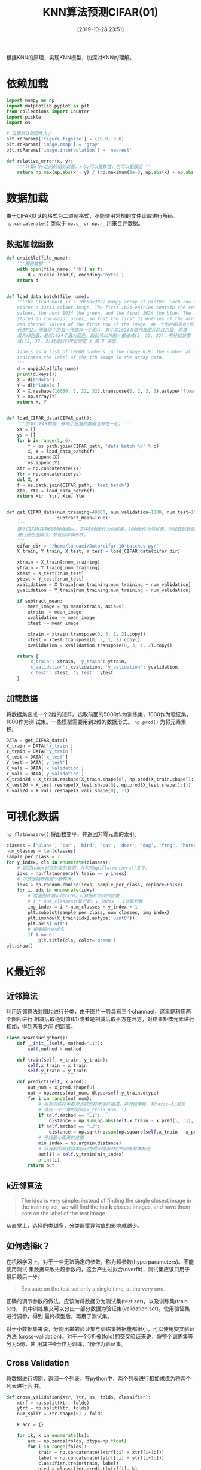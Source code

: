 #+title: KNN算法预测CIFAR(01)
#+date: [2019-10-28 23:51]

根据KNN的原理，实现KNN模型，加深对KNN的理解。
* 依赖加载
#+BEGIN_SRC jupyter-python :session py :results output silent :exports both
  import numpy as np
  import matplotlib.pyplot as plt
  from collections import Counter
  import pickle
  import os

  # 设置默认的图片大小
  plt.rcParams['figure.figsize'] = (10.0, 8.0)
  plt.rcParams['image.cmap'] = 'gray'
  plt.rcParams['image.interpolation'] = 'nearest'

  def relative_error(x, y):
      '''计算x与y之间的相对误差，x与y可以是数值，也可以是数组'''
      return np.max(np.abs(x - y) / (np.maximum(1e-8, np.abs(x) + np.abs(y))))
#+END_SRC

* 数据加载
由于CIFAR默认的格式为二进制格式，不能使用常规的文件读取进行解码。
=np.concatenate()= 类似于 =np.c_ or np.r_= 用来合并数据。
** 数据加载函数
#+BEGIN_SRC jupyter-python :session py :results output silent :exports both
  def unpickle(file_name):
      '''解码数据'''
      with open(file_name, 'rb') as f:
          d = pickle.load(f, encoding='bytes')
      return d


  def load_data_batch(file_name):
      '''The CIFAR DATA is a 10000x3072 numpy array of uint8s. Each row of the array
      stores a 32x32 colour image. The first 1024 entries contain the red channel
      values, the next 1024 the green, and the final 1024 the blue. The image is
      stored in row-major order, so that the first 32 entries of the array are the
      red channel values of the first row of the image. 每一个图片都具有3层，分别
      代表RGB。而数组中的每一行储存一个图片，其中前1024各值代表图片的红色层，而接
      着为绿色值，最后1024个值为蓝色。因此可以将图片重设成(3, 32, 32)，再经过装置
      成(32, 32, 3)就是我们常见的宽 X 高 X 深度。

      labels is a list of 10000 numbers in the range 0-9. The number at index i
      indicates the label of the ith image in the array data.
      '''
      d = unpickle(file_name)
      print(d.keys())
      X = d[b'data']
      Y = d[b'labels']
      X = X.reshape(10000, 3, 32, 32).transpose(0, 2, 3, 1).astype('float')
      Y = np.array(Y)
      return X, Y


  def load_CIFAR_data(CIFAR_path):
      '''加载CIFAR数据，并将小批量的数据合并在一起。'''
      xs = []
      ys = []
      for b in range(1, 6):
          f = os.path.join(CIFAR_path, 'data_batch_%d' % b)
          X, Y = load_data_batch(f)
          xs.append(X)
          ys.append(Y)
      Xtr = np.concatenate(xs)
      Ytr = np.concatenate(ys)
      del X, Y
      f = os.path.join(CIFAR_path, 'test_batch')
      Xte, Yte = load_data_batch(f)
      return Xtr, Ytr, Xte, Yte


  def get_CIFAR_data(num_training=49000, num_validation=1000, num_test=10000,
                     subtract_mean=True):
      '''
      整个CIFAR共有60000张图片，其中50000作为训练集，10000作为测试集。对加载的数据
      进行预处理操作，并返回字典形式。
      '''
      cifar_dir = "/home/luhuaei/Data/cifar-10-batches-py/"
      X_train, Y_train, X_test, Y_test = load_CIFAR_data(cifar_dir)

      xtrain = X_train[:num_training]
      ytrain = Y_train[:num_training]
      xtest = X_test[:num_test]
      ytest = Y_test[:num_test]
      xvalidation = X_train[num_training:num_training + num_validation]
      yvalidation = Y_train[num_training:num_training + num_validation]

      if subtract_mean:
          mean_image = np.mean(xtrain, axis=0)
          xtrain -= mean_image
          xvalidation -= mean_image
          xtest -= mean_image

          xtrain = xtrain.transpose(0, 3, 1, 2).copy()
          xtest = xtest.transpose(0, 3, 1, 2).copy()
          xvalidation = xvalidation.transpose(0, 3, 1, 2).copy()

      return {
          'x_train': xtrain, 'y_train': ytrain,
          'x_validation': xvalidation, 'y_validation': yvalidation,
          'x_test': xtest, 'y_test': ytest
      }
#+END_SRC
** 加载数据
将数据集变成一个2维的矩阵。选取前面的5000作为训练集，1000作为验证集，1000作为测
试集。一些模型需要用到2维的数据形式。 =np.prod()= 为将元素累积。
#+BEGIN_SRC jupyter-python :session py :results output silent :exports both
  DATA = get_CIFAR_data()
  X_train = DATA['x_train']
  Y_train = DATA['y_train']
  X_test = DATA['x_test']
  Y_test = DATA['y_test']
  X_vali = DATA['x_validation']
  Y_vali = DATA['y_validation']
  X_train2d = X_train.reshape(X_train.shape[0], np.prod(X_train.shape[1:]))
  X_test2d = X_test.reshape(X_test.shape[0], np.prod(X_test.shape[1:]))
  X_vali2d = X_vali.reshape(X_vali.shape[0], -1)
#+END_SRC
* 可视化数据
=np.flatnonzero()= 将函数变平，并返回非零元素的索引。
#+BEGIN_SRC jupyter-python :session py :results output graphic :file ./images/cifar-data-on-knn-630170.png :exports both
  classes = ['plane', 'car', 'bird', 'cat', 'deer', 'dog', 'frog', 'horse', 'ship', 'truck']
  num_classes = len(classes)
  sample_per_class = 7
  for y_index, cls in enumerate(classes):
      # 返回index对应的类的数据，并利用np.flatnonzero()变平。
      idxs = np.flatnonzero(Y_train == y_index)
      # 不放回抽取指定个数样本，
      idxs = np.random.choice(idxs, sample_per_class, replace=False)
      for i, idx in enumerate(idxs):
          # 这里图片展示成7x10，计算图片出现的位置
          # i * num_classes计算行数，y_index + 1计算列数
          img_index = i * num_classes + y_index + 1
          plt.subplot(sample_per_class, num_classes, img_index)
          plt.imshow(X_train[idx].astype('uint8'))
          plt.axis('off')
          # 设置图片的类名
          if i == 0:
              plt.title(cls, color='green')
  plt.show()
#+END_SRC

#+RESULTS:
[[file:./images/cifar-data-on-knn-630170.png]]

* K最近邻
** 近邻算法
利用近邻算法对图片进行分类，由于图片一般具有三个channael，这里是利用两个图片进行
相减后取绝对值(L1)或者是相减后取平方在开方，对结果矩阵元素进行相加，得到两者之间
的距离。
#+BEGIN_SRC jupyter-python :session py :results output silent
  class NearesNeighbor():
      def __init__(self, method="L1"):
          self.method = method

      def train(self, x_train, y_train):
          self.x_train = x_train
          self.y_train = y_train

      def predict(self, x_pred):
          out_num = x_pred.shape[0]
          out = np.zeros(out_num, dtype=self.y_train.dtype)
          for i in range(out_num):
              # 所有训练样本都对当前的样本矩阵相减，并对结果每一列(axis=1)累加
              # 得到一个二维的矩阵(x_train_num, 1)
              if self.method == "L1":
                  distance = np.sum(np.abs(self.x_train - x_pred[i, :]), axis=1)
              if self.method == "L2":
                  distance = np.sqrt(np.sum(np.square(self.x_train - x_pred[i, :]), axis=1))
              # 寻找最小距离的位置
              min_index = np.argmin(distance)
              # 将当前的测试样本标记为最小距离对应的训练样本标签
              out[i] = self.y_train[min_index]
              print(i)
          return out
#+END_SRC
** k近邻算法
#+BEGIN_QUOTE
The idea is very simple: instead of finding the single closest image in the
training set, we will find the top *k* closest images, and have them vote on the
label of the test image.
#+END_QUOTE
从直觉上，选择的类越多，分类器受异常值的影响就越少。
** 如何选择k？
在机器学习上，对于一些无法确定的参数，称为超参数(hyperparameters)。不能使用测试
集数据来改进超参数的，这会产生过拟合(overfit)，测试集应该只用于最后最后一步。

#+BEGIN_QUOTE
Evaluate on the test set only a single time, at the very end.
#+END_QUOTE

正确的调节参数的做法，应该为将数据分为测试集(test set)，以及训练集(train set)，
其中训练集又可以分出一部分数据为验证集(validation set)。使用验证集进行调参，得到
最终模型后，再用于测试集。

对于小数据集来说，分割出来的验证集与训练集数据量都很小，可以使用交叉验证方法
(cross-validation)。对于一个5折叠(fold)的交叉验证来说，将整个训练集等分为5份，使
用其中4份作为训练，1份作为验证集。

** Cross Validation
将数据进行切割，返回一个列表，在python中，两个列表进行相加求值为将两个列表进行合
并。
#+BEGIN_SRC jupyter-python :session py :results output silent
  def cross_validation(Xtr, Ytr, ks, folds, classifier):
      xtrf = np.split(Xtr, folds)
      ytrf = np.split(Ytr, folds)
      num_split = Xtr.shape[0] / folds

      k_acc = {}

      for ik, k in enumerate(ks):
          acc = np.zeros(folds, dtype=np.float)
          for i in range(folds):
              train = np.concatenate((xtrf[:i] + xtrf[i+1:]))
              label = np.concatenate((ytrf[:i] + ytrf[i+1:]))
              classifier.train(train, label)
              pred = classifier.predict(xtrf[i], k)
              acc[i] = np.mean(pred == ytrf[i])
          k_acc[k] = acc
      return k_acc
#+END_SRC
** 算法实现
#+BEGIN_SRC jupyter-python :session py :results output silent
  class KNearesNeighbor():
      def __init__(self, method='L2', loop_way=0):
          self.method = method
          self.loop_way = loop_way

      def train(self, x_train, y_train):
          self.x_train = x_train
          self.y_train = y_train

      def predict(self, x_pred, k):
          self.k = k
          if self.loop_way == 0:
              distance = self.predict_no_loop(x_pred)
          if self.loop_way == 1:
              distance = self.predict_one_loop(x_pred)
          if self.loop_way == 2:
              distance = self.predict_two_loop(x_pred)
          return self.predict_label(distance)

      def predict_no_loop(self, x_pred):
          '''x_pred 为需要预测的X，返回距离矩阵'''
          xth, xtw = self.x_train.shape
          xph, xpw = x_pred.shape
          distance = np.zeros((xph, xth))
          # 这里利用numpy中当一个矩阵减去一个数组或者一个数值减去一个数组时，数组
          # 中每一个值都会被应用，如(5, 1) - (2, 1)表示成5个数值减去一个2维的数值，
          # 将会得到(5, 2)，在numpy中会将(2, 1)装置成(1, 2)，从而(5, 1) - (1, 2)得到一个5x2的矩阵，
          # 如果一个矩阵是显式指定为(5,1)另一个显式指定为(2, 1)相加将会出错
          if self.method == 'L1':
              distance = np.abs(np.sum(x_pred, axis=1).reshape(xph, 1)
                                - np.sum(self.x_train, axis=1).reshape(1, xth))
          if self.method == 'L2':
              distance = np.sqrt(np.sum(x_pred**2, axis=1).reshape(xph, 1)
                                 + np.sum(self.x_train**2, axis=1).reshape(1, xth) # 这里要么不要reshape(xth, -1)，要么指定为(1, xth)否则出错
                                 - 2 * x_pred.dot(self.x_train.T))
          return distance

      def predict_one_loop(self, x_pred):
          '''x_pred 为需要预测的X，返回距离矩阵'''
          xph = x_pred.shape[0]
          # 训练集的样本个数，这里因为整个训练集样本都对测试集中的每一个图片遍历
          xth = self.x_train.shape[0]
          distance = np.zeros((xph, xth))
          for i in range(xph):
              # 所有训练样本都对当前的样本矩阵相减，并对结果每一列(axis=1)累加
              # 得到一个二维的矩阵(num, 1)
              if self.method == "L1":
                  distance[i] = np.sum(np.abs(self.x_train - x_pred[i]), axis=1)
              if self.method == "L2":
                  distance[i] = np.sqrt(np.sum(np.square(self.x_train - x_pred[i]), axis=1))
          return distance

      def predict_two_loop(self, x_pred):
          '''x_pred 为需要预测的X，返回距离矩阵'''
          xth, xtw = self.x_train.shape
          xph, xpw = x_pred.shape
          distance = np.zeros((xph, xth))
          for y in range(xph):
              for x in range(xth):
                  if self.method == 'L1':
                      distance[y, x] = np.sum(np.abs(self.x_train[x] - x_pred[y]))
                  if self.method == 'L2':
                      distance[y, x] = np.sqrt(np.sum(np.square(self.x_train[x] - x_pred[y])))
          return distance

      def predict_label(self, distance):
          out_num = distance.shape[0]
          out = np.zeros(out_num)
          for i in range(out_num):
              top_k_index = np.argsort(distance[i])[:self.k]
              top_k_label = self.y_train[top_k_index]
              # 从几个标签中选择最多投票(出现最多)的标签
              vote = Counter(top_k_label)
              # 返回一个列表，列表中为元组，元组第一个元素为标签，第二个为出现的次数
              count = vote.most_common()
              out[i] = count[0][0]
          return out
#+END_SRC
** 优缺点
*** 优点
容易实现，简单理解。更适用于二维的数据。
*** 缺点
计算量大，耗时长，每测试一个样本，都需要遍历整个训练集。
** 测试数据
*** NN与KNN
不使用循环速度真的提升很多。
#+BEGIN_SRC jupyter-python :session py :results output :exports both
  nn = NearesNeighbor("L2")
  nn.train(X_train2d, Y_train)
  nn_pred = nn.predict(X_test2d)
  nn_accurary = np.mean(nn_pred == Y_test)

  knn = KNearesNeighbor(method='L2', loop_way=0)
  knn.train(X_train2d, Y_train)
  knn_pred = knn.predict(X_test2d, k=10)
  knn_accurary = np.mean(knn_pred == Y_test)
  print("NN: %.2f, KNN: %.2f" %(nn_accurary, knn_accurary))
#+END_SRC

#+RESULTS:
NN: 0.27, KNN: 0.29

** 使用交叉验证选择最优的k
#+BEGIN_SRC jupyter-python :session py :results output silent
  num_folds = 5
  k_choices = [1, 3, 5, 7, 10, 25, 50, 100]

  knn = KNearesNeighbor()
  kacc = cross_validation(X_train2d, Y_train, k_choices, num_folds, knn)
#+END_SRC
** 准确率可视化
#+BEGIN_SRC jupyter-python :session py :results output graphic :file ./images/cifar-data-on-knn-397684.png :exports both
  for k in k_choices:
      acc = kacc[k]
      plt.scatter([k] * len(acc), acc) # 固定x，描绘acc

  # 计算每一个k对应的folds的平均值与标准差
  acc_mean = [np.mean(v) for k, v in sorted(kacc.items())]
  acc_std = [np.std(v) for k, v in sorted(kacc.items())]
  plt.errorbar(k_choices, acc_mean, yerr=acc_std)
  plt.title('Cross Validation of k')
  plt.xlabel('k')
  plt.ylabel('accurary')
  plt.show()
#+END_SRC

#+RESULTS:
[[file:./images/cifar-data-on-knn-397684.png]]
从上面的交叉验证中，可以寻找最高准确率对应的k值，即为最优的k=10。
